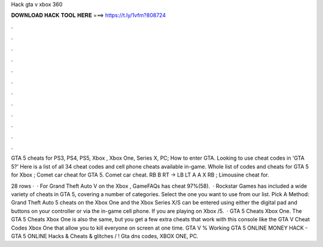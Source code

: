 Hack gta v xbox 360



𝐃𝐎𝐖𝐍𝐋𝐎𝐀𝐃 𝐇𝐀𝐂𝐊 𝐓𝐎𝐎𝐋 𝐇𝐄𝐑𝐄 ===> https://t.ly/1vfm?808724



.



.



.



.



.



.



.



.



.



.



.



.

GTA 5 cheats for PS3, PS4, PS5, Xbox , Xbox One, Series X, PC; How to enter GTA. Looking to use cheat codes in 'GTA 5?' Here is a list of all 34 cheat codes and cell phone cheats available in-game. Whole list of codes and cheats for GTA 5 for Xbox ; Comet car cheat for GTA 5. Comet car cheat. RB B RT → LB LT A A X RB ; Limousine cheat for.

28 rows ·  · For Grand Theft Auto V on the Xbox , GameFAQs has cheat 97%(58).  · Rockstar Games has included a wide variety of cheats in GTA 5, covering a number of categories. Select the one you want to use from our list. Pick A Method: Grand Theft Auto 5 cheats on the Xbox One and the Xbox Series X/S can be entered using either the digital pad and buttons on your controller or via the in-game cell phone. If you are playing on Xbox /5.  · GTA 5 Cheats Xbox One. The GTA 5 Cheats Xbox One is also the same, but you get a few extra cheats that work with this console like the GTA V Cheat Codes Xbox One that allow you to kill everyone on screen at one time. GTA V % Working GTA 5 ONLINE MONEY HACK - GTA 5 ONLINE Hacks & Cheats & glitches / ! Gta dns codes, XBOX ONE, PC.
